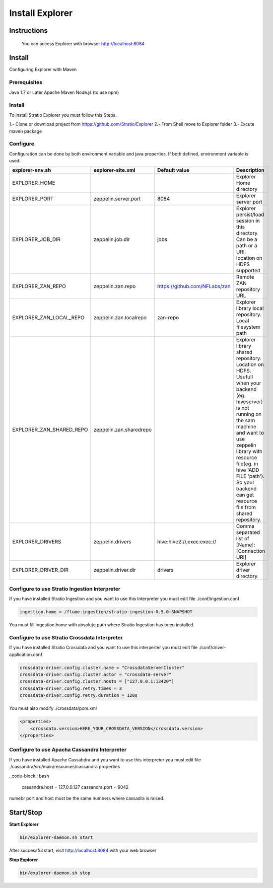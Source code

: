 =================
Install Explorer
=================

Instructions
^^^^^^^^^^^^^



  You can access Explorer with browser http://localhost:8084

Install
^^^^^^^
Configuring Explorer with Maven

Prerequisites
-------------
Java 1.7 or Later
Apache Maven 
Node.js (to use npm)

Install
-------
To install Stratio Explorer you must follow this Steps.

1.- Clone or download project from https://github.com/Stratio/Explorer
2.- From Shell move to Explorer folder
3.- Excute maven package

.. code-block::bash
  
  mvn clean package package 

Configure
---------
Configuration can be done by both environment variable and java properties. If both defined, environment variable is
used.

=========================    =======================  ============================== ===========
explorer-env.sh	             explorer-site.xml         Default value  		     Description
=========================    =======================  ============================== ===========
EXPLORER_HOME	  		    		   	   		   	     Explorer Home directory
EXPLORER_PORT         	     zeppelin.server.port     8084	   		     Explorer server port
EXPLORER_JOB_DIR             zeppelin.job.dir         jobs	   		     Explorer persist/load session in this directory. Can be a path or a URI. location on HDFS supported
EXPLORER_ZAN_REPO            zeppelin.zan.repo        https://github.com/NFLabs/zan  Remote ZAN repository URL
EXPLORER_ZAN_LOCAL_REPO      zeppelin.zan.localrepo   zan-repo	 		     Explorer library local repository. Local filesystem path
EXPLORER_ZAN_SHARED_REPO     zeppelin.zan.sharedrepo				     Explorer library shared repository. Location on HDFS. Usufull when your backend (eg. hiveserver) is not running on the sam machine and want to use zeppelin library with resource file(eg. in hive 'ADD FILE 'path'). So your backend can get resource file from shared repository.
EXPLORER_DRIVERS             zeppelin.drivers         hive:hive2://,exec:exec://     Comma separated list of [Name]:[Connection URI]
EXPLORER_DRIVER_DIR          zeppelin.driver.dir      drivers			     Explorer driver directory.
=========================    =======================  ============================== ===========


Configure to use Stratio Ingestion Interpreter
----------------------------------------------

If you have installed Stratio Ingestion and you want to use this Interpreter you must edit file  ./conf/ingestion.conf 

.. code-block:: bash

  ingestion.home = /flume-ingestion/stratio-ingestion-0.5.0-SNAPSHOT

You must fill ingestion.home with absolute path where Stratio Ingestion has been installed.

Configure to use Stratio Crossdata Interpreter
----------------------------------------------

If you have installed Stratio Crossdata and you want to use this interperter you must edit file ./conf/driver-application.conf

.. code-block:: bash

  crossdata-driver.config.cluster.name = "CrossdataServerCluster"  
  crossdata-driver.config.cluster.actor = "crossdata-server"  
  crossdata-driver.config.cluster.hosts = ["127.0.0.1:13420"]  
  crossdata-driver.config.retry.times = 3  
  crossdata-driver.config.retry.duration = 120s  

You must also modify ./crossdata/pom.xml

.. code-block:: bash

    <properties> 
        <crossdata.version>HERE_YOUR_CROSSDATA_VERSION</crossdata.version> 
    </properties> 


Configure to use Apacha Cassandra Interpreter
----------------------------------------------

If you have installed Apache Cassabdra and you want to use this interpreter you must edit file ./cassandra/src/main/resources/cassandra.properties

..code-block:: bash

  cassandra.host = 127.0.0.127  
  cassandra.port = 9042    

numebr port and host must be the same numbers where cassadra is raised.  

Start/Stop
^^^^^^^^^^

**Start Explorer**

.. code-block:: bash

  bin/explorer-daemon.sh start

After successful start, visit http://localhost:8084 with your web browser

**Stop Explorer**

.. code-block:: bash

  bin/explorer-daemon.sh stop

